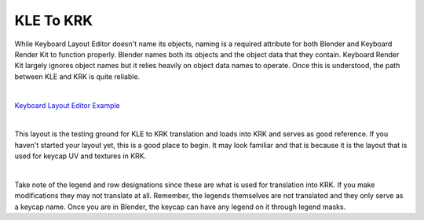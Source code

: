 KLE To KRK
====

While Keyboard Layout Editor doesn't name its objects, naming is a required attribute for both Blender and Keyboard Render Kit to function properly. Blender names both its objects and the object data that they contain. Keyboard Render Kit largely ignores object names but it relies heavily on object data names to operate. Once this is understood, the path between KLE and KRK is quite reliable.

|

`Keyboard Layout Editor Example <http://www.keyboard-layout-editor.com/#/gists/f7528ebe1348daab7abc45bc2f662c8a>`_

|

This layout is the testing ground for KLE to KRK translation and loads into KRK and serves as good reference. If you haven't started your layout yet, this is a good place to begin. It may look familiar and that is because it is the layout that is used for keycap UV and textures in KRK.

|

Take note of the legend and row designations since these are what is used for translation into KRK. If you make modifications they may not translate at all. Remember, the legends themselves are not translated and they only serve as a keycap name. Once you are in Blender, the keycap can have any legend on it through legend masks.
